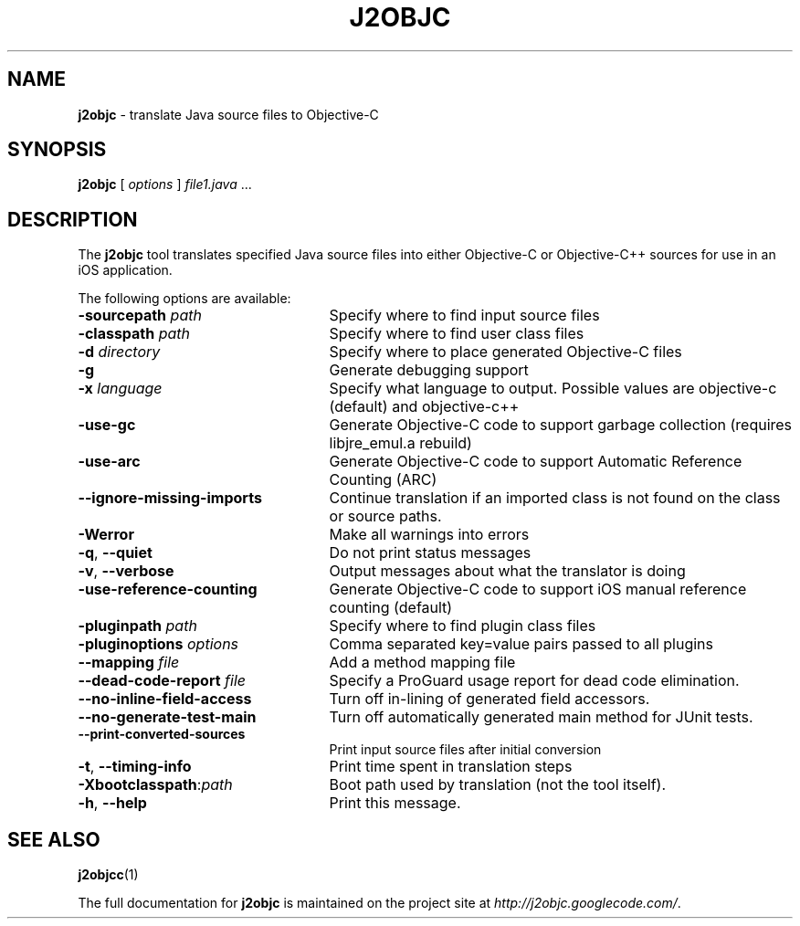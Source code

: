 .\" Copyright 2012 Google Inc. All Rights Reserved.
.\"
.\" Licensed under the Apache License, Version 2.0 (the "License");
.\" you may not use this file except in compliance with the License.
.\" You may obtain a copy of the License at
.\"
.\" http://www.apache.org/licenses/LICENSE-2.0
.\"
.\" Unless required by applicable law or agreed to in writing, software
.\" distributed under the License is distributed on an "AS IS" BASIS,
.\" WITHOUT WARRANTIES OR CONDITIONS OF ANY KIND, either express or implied.
.\" See the License for the specific language governing permissions and
.\" limitations under the License.
.TH J2OBJC "1" "September 2012" "j2objc 0.5" "User Commands"
.SH NAME
.B j2objc
\- translate Java source files to Objective-C
.SH SYNOPSIS
.B j2objc
[
.I options
] \fIfile1.java\fR ...
.SH DESCRIPTION
The
.B j2objc
tool translates specified Java source files into either Objective-C or
Objective-C++ sources for use in an iOS application.

The following options are available:
.TP \w'\fB\-copyright\fP\fI\ nnnn\fP'u+10n
.BI \-sourcepath " path "
Specify where to find input source files
.TP
.BI \-classpath " path "
Specify where to find user class files
.TP
.BI \-d " directory "
Specify where to place generated Objective\-C files
.TP
.BI \-g
Generate debugging support
.TP
.BI \-x " language "
Specify what language to output.  Possible values
are objective\-c (default) and objective\-c++
.TP
.BI \-use\-gc
Generate Objective\-C code to support garbage collection (requires libjre_emul.a rebuild)
.TP
.BI \-use\-arc
Generate Objective\-C code to support Automatic Reference Counting (ARC)
.TP
.BI \-\-ignore\-missing\-imports
Continue translation if an imported class is not found on the class or source paths.
.TP
.BI \-Werror
Make all warnings into errors
.TP
\fB\-q\fR, \fB\-\-quiet\fR
Do not print status messages
.TP
\fB\-v\fR, \fB\-\-verbose
Output messages about what the translator is doing
.TP
.BI \-use\-reference\-counting
Generate Objective\-C code to support iOS manual
reference counting (default)
.TP
.BI -pluginpath " path "
Specify where to find plugin class files
.TP
.BI \-pluginoptions " options "
Comma separated key=value pairs passed to all plugins
.TP
.BI \-\-mapping " file "
Add a method mapping file
.TP
.BI \-\-dead\-code\-report " file "
Specify a ProGuard usage report for dead code elimination.
.TP
\fB\-\-no\-inline\-field\-access\fR
Turn off in\-lining of generated field accessors.
.TP
\fB\-\-no\-generate\-test\-main\fR
Turn off automatically generated main method for JUnit tests.
.TP
\fB\-\-print\-converted\-sources\fR
Print input source files after initial conversion
.TP
\fB\-t\fR, \fB\-\-timing\-info\fR
Print time spent in translation steps
.TP
.BI \-Xbootclasspath\fR:\fIpath
Boot path used by translation (not the tool itself).
.TP
\fB\-h\fR, \fB\-\-help\fR
Print this message.
.SH "SEE ALSO"
.BR j2objcc (1)
.PP
The full documentation for
.B j2objc
is maintained on the project site at
\fIhttp://j2objc.googlecode.com/\fR.

